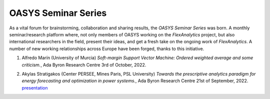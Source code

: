 .. _OASYS_seminar_series:

OASYS Seminar Series
====================

As a vital forum for brainstorming, collaboration and sharing results, the *OASYS Seminar Series* was born.  A monthly seminar/research platform where, not only members of OASYS working on the *FlexAnalytics* project, but also international researchers in the field, present their ideas, and get a fresh take on the ongoing work of *FlexAnalytics*.
A number of new working relationships across Europe have been forged, thanks to this initiative.

#. | Alfredo Marín (University of Murcia) `Soft-margin Support Vector Machine: Ordered weighted average and some criticism.`, Ada Byron Research Centre 3rd of October, 2022.

#. | Akylas Stratigakos (Center PERSEE, Mines Paris, PSL University) `Towards the prescriptive analytics paradigm for energy forecasting and optimization in power systems.`, Ada Byron Research Centre 21st of September, 2022. `presentation <https://drive.google.com/uc?export=download&id=1qkQXbCAn-5Y7j-0aUWJefDLslO6-9UbA>`_